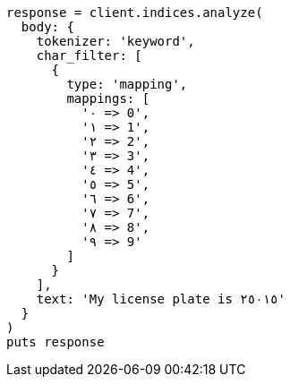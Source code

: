 [source, ruby]
----
response = client.indices.analyze(
  body: {
    tokenizer: 'keyword',
    char_filter: [
      {
        type: 'mapping',
        mappings: [
          '٠ => 0',
          '١ => 1',
          '٢ => 2',
          '٣ => 3',
          '٤ => 4',
          '٥ => 5',
          '٦ => 6',
          '٧ => 7',
          '٨ => 8',
          '٩ => 9'
        ]
      }
    ],
    text: 'My license plate is ٢٥٠١٥'
  }
)
puts response
----
